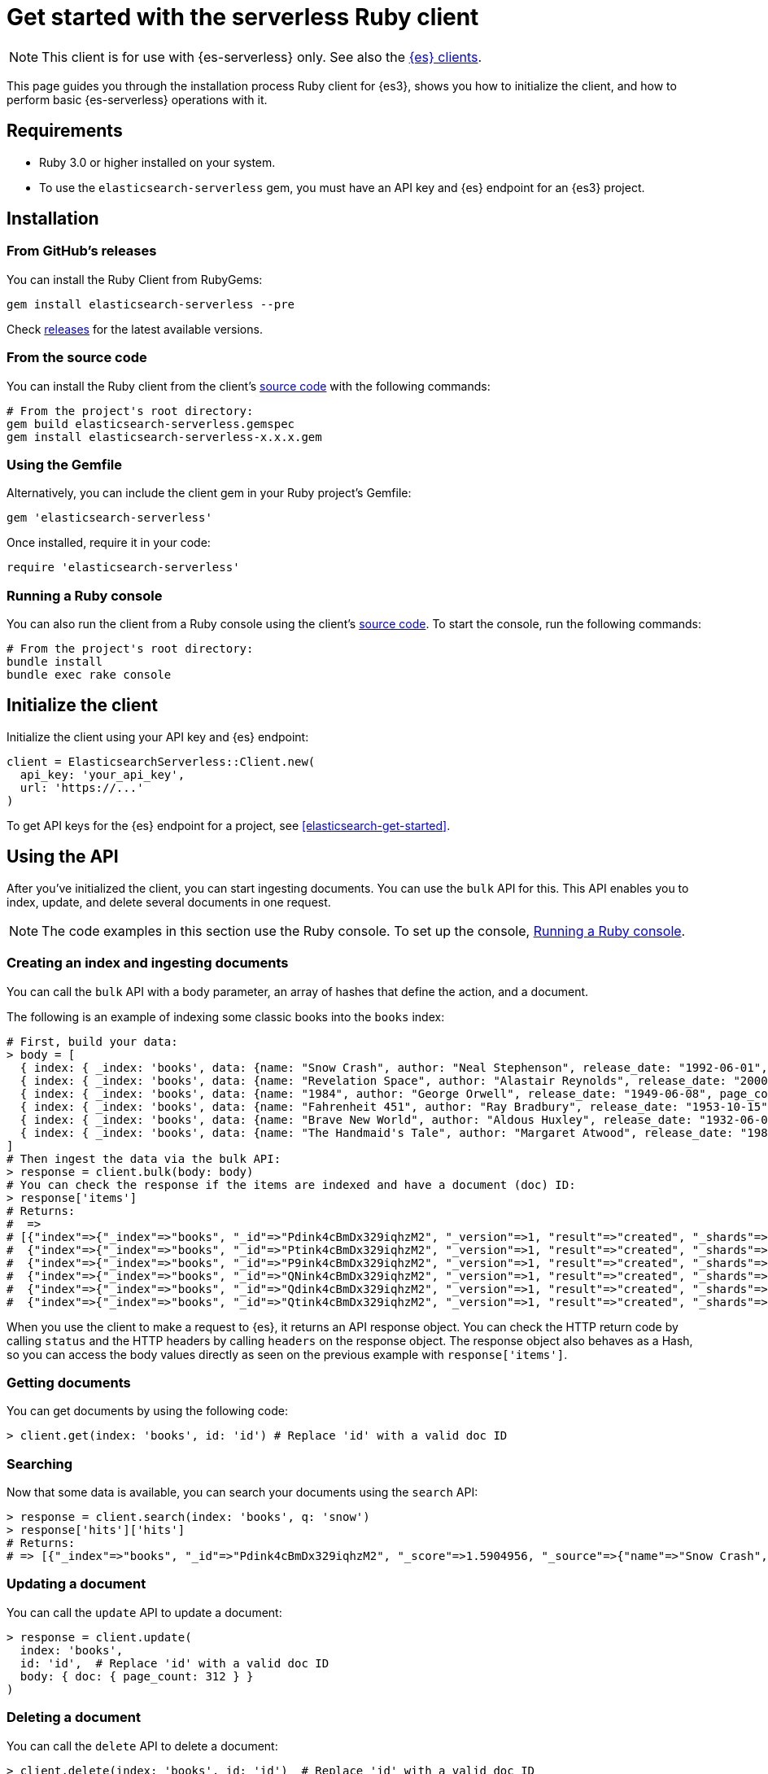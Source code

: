 [[elasticsearch-ruby-client-getting-started]]
= Get started with the serverless Ruby client

// :description: Set up and use the Ruby client for {es3}.
// :keywords: serverless, elasticsearch, ruby, how to

[NOTE]
====
This client is for use with {es-serverless} only. See also the https://www.elastic.co/guide/en/elasticsearch/client/index.html[{es} clients]. 
====

This page guides you through the installation process Ruby
client for {es3}, shows you how to initialize the client, and how to perform basic
{es-serverless} operations with it.

[discrete]
[[elasticsearch-ruby-client-getting-started-requirements]]
== Requirements

* Ruby 3.0 or higher installed on your system.
* To use the `elasticsearch-serverless` gem, you must have an API key and {es} endpoint for an {es3} project.

[discrete]
[[elasticsearch-ruby-client-getting-started-installation]]
== Installation

[discrete]
[[elasticsearch-ruby-client-getting-started-from-githubs-releases]]
=== From GitHub's releases

You can install the Ruby Client from RubyGems:

[source,bash]
----
gem install elasticsearch-serverless --pre
----

Check https://github.com/elastic/elasticsearch-serverless-ruby/releases[releases]
for the latest available versions.

[discrete]
[[elasticsearch-ruby-client-getting-started-from-the-source-code]]
=== From the source code

You can install the Ruby client from the client's https://github.com/elastic/elasticsearch-serverless-ruby[source
code] with the
following commands:

[source,bash]
----
# From the project's root directory:
gem build elasticsearch-serverless.gemspec
gem install elasticsearch-serverless-x.x.x.gem
----

[discrete]
[[elasticsearch-ruby-client-getting-started-using-the-gemfile]]
=== Using the Gemfile

Alternatively, you can include the client gem in your Ruby project's Gemfile:

[source,ruby]
----
gem 'elasticsearch-serverless'
----

Once installed, require it in your code:

[source,ruby]
----
require 'elasticsearch-serverless'
----

[discrete]
[[elasticsearch-ruby-client-getting-started-running-a-ruby-console]]
=== Running a Ruby console

You can also run the client from a Ruby console using the client's https://github.com/elastic/elasticsearch-serverless-ruby[source
code]. To start the
console, run the following commands:

[source,bash]
----
# From the project's root directory:
bundle install
bundle exec rake console
----

[discrete]
[[elasticsearch-ruby-client-getting-started-initialize-the-client]]
== Initialize the client

Initialize the client using your API key and {es} endpoint:

[source,ruby]
----
client = ElasticsearchServerless::Client.new(
  api_key: 'your_api_key',
  url: 'https://...'
)
----

To get API keys for the {es} endpoint for a project, see <<elasticsearch-get-started>>.

[discrete]
[[elasticsearch-ruby-client-getting-started-using-the-api]]
== Using the API

After you've initialized the client, you can start ingesting documents. You can use
the `bulk` API for this. This API enables you to index, update, and delete several
documents in one request.

[NOTE]
====
The code examples in this section use the Ruby console. To set up the console, <<elasticsearch-ruby-client-getting-started-running-a-ruby-console,Running a Ruby console>>.
====

[discrete]
[[elasticsearch-ruby-client-getting-started-creating-an-index-and-ingesting-documents]]
=== Creating an index and ingesting documents

You can call the `bulk` API with a body parameter, an array of hashes that
define the action, and a document.

The following is an example of indexing some classic books into the `books`
index:

[source,ruby]
----
# First, build your data:
> body = [
  { index: { _index: 'books', data: {name: "Snow Crash", author: "Neal Stephenson", release_date: "1992-06-01", page_count: 470} } },
  { index: { _index: 'books', data: {name: "Revelation Space", author: "Alastair Reynolds", release_date: "2000-03-15", page_count: 585} } },
  { index: { _index: 'books', data: {name: "1984", author: "George Orwell", release_date: "1949-06-08", page_count: 328} } },
  { index: { _index: 'books', data: {name: "Fahrenheit 451", author: "Ray Bradbury", release_date: "1953-10-15", page_count: 227} } },
  { index: { _index: 'books', data: {name: "Brave New World", author: "Aldous Huxley", release_date: "1932-06-01", page_count: 268} } },
  { index: { _index: 'books', data: {name: "The Handmaid's Tale", author: "Margaret Atwood", release_date: "1985-06-01", page_count: 311} } }
]
# Then ingest the data via the bulk API:
> response = client.bulk(body: body)
# You can check the response if the items are indexed and have a document (doc) ID:
> response['items']
# Returns:
#  =>
# [{"index"=>{"_index"=>"books", "_id"=>"Pdink4cBmDx329iqhzM2", "_version"=>1, "result"=>"created", "_shards"=>{"total"=>2, "successful"=>1, "failed"=>0}, "_seq_no"=>0, "_primary_term"=>1, "status"=>201}},
#  {"index"=>{"_index"=>"books", "_id"=>"Ptink4cBmDx329iqhzM2", "_version"=>1, "result"=>"created", "_shards"=>{"total"=>2, "successful"=>1, "failed"=>0}, "_seq_no"=>1, "_primary_term"=>1, "status"=>201}},
#  {"index"=>{"_index"=>"books", "_id"=>"P9ink4cBmDx329iqhzM2", "_version"=>1, "result"=>"created", "_shards"=>{"total"=>2, "successful"=>1, "failed"=>0}, "_seq_no"=>2, "_primary_term"=>1, "status"=>201}},
#  {"index"=>{"_index"=>"books", "_id"=>"QNink4cBmDx329iqhzM2", "_version"=>1, "result"=>"created", "_shards"=>{"total"=>2, "successful"=>1, "failed"=>0}, "_seq_no"=>3, "_primary_term"=>1, "status"=>201}},
#  {"index"=>{"_index"=>"books", "_id"=>"Qdink4cBmDx329iqhzM2", "_version"=>1, "result"=>"created", "_shards"=>{"total"=>2, "successful"=>1, "failed"=>0}, "_seq_no"=>4, "_primary_term"=>1, "status"=>201}},
#  {"index"=>{"_index"=>"books", "_id"=>"Qtink4cBmDx329iqhzM2", "_version"=>1, "result"=>"created", "_shards"=>{"total"=>2, "successful"=>1, "failed"=>0}, "_seq_no"=>5, "_primary_term"=>1, "status"=>201}}]
----

When you use the client to make a request to {es}, it returns an API
response object. You can check the HTTP return code by calling `status` and the
HTTP headers by calling `headers` on the response object. The response object
also behaves as a Hash, so you can access the body values directly as seen on
the previous example with `response['items']`.

[discrete]
[[elasticsearch-ruby-client-getting-started-getting-documents]]
=== Getting documents

You can get documents by using the following code:

[source,ruby]
----
> client.get(index: 'books', id: 'id') # Replace 'id' with a valid doc ID
----

[discrete]
[[elasticsearch-ruby-client-getting-started-searching]]
=== Searching

Now that some data is available, you can search your documents using the
`search` API:

[source,ruby]
----
> response = client.search(index: 'books', q: 'snow')
> response['hits']['hits']
# Returns:
# => [{"_index"=>"books", "_id"=>"Pdink4cBmDx329iqhzM2", "_score"=>1.5904956, "_source"=>{"name"=>"Snow Crash", "author"=>"Neal Stephenson", "release_date"=>"1992-06-01", "page_count"=>470}}]
----

[discrete]
[[elasticsearch-ruby-client-getting-started-updating-a-document]]
=== Updating a document

You can call the `update` API to update a document:

[source,ruby]
----
> response = client.update(
  index: 'books',
  id: 'id',  # Replace 'id' with a valid doc ID
  body: { doc: { page_count: 312 } }
)
----

[discrete]
[[elasticsearch-ruby-client-getting-started-deleting-a-document]]
=== Deleting a document

You can call the `delete` API to delete a document:

[source,ruby]
----
> client.delete(index: 'books', id: 'id')  # Replace 'id' with a valid doc ID
----

[discrete]
[[elasticsearch-ruby-client-getting-started-deleting-an-index]]
=== Deleting an index

[source,ruby]
----
> client.indices.delete(index: 'books')
----
